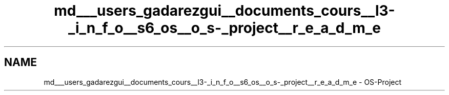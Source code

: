 .TH "md___users_gadarezgui__documents_cours__l3-_i_n_f_o__s6_os__o_s-_project__r_e_a_d_m_e" 3 "Fri Mar 27 2015" "crossroad" \" -*- nroff -*-
.ad l
.nh
.SH NAME
md___users_gadarezgui__documents_cours__l3-_i_n_f_o__s6_os__o_s-_project__r_e_a_d_m_e \- OS-Project 

